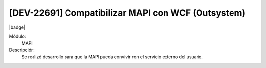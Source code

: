 [DEV-22691] Compatibilizar MAPI con WCF (Outsystem) 
=======================================================

|badge|

.. |badge| raw:: html
   
   <span style="background-color: #04a7de; color: white; padding: 4px 8px; border-radius: 4px;">Nueva característica</span>

Módulo: 
   MAPI

Descripción:  
  Se realizó desarrollo para que la MAPI pueda convivir con el servicio externo del usuario.

.. versionadded:: 10.230.0.0-LTS

